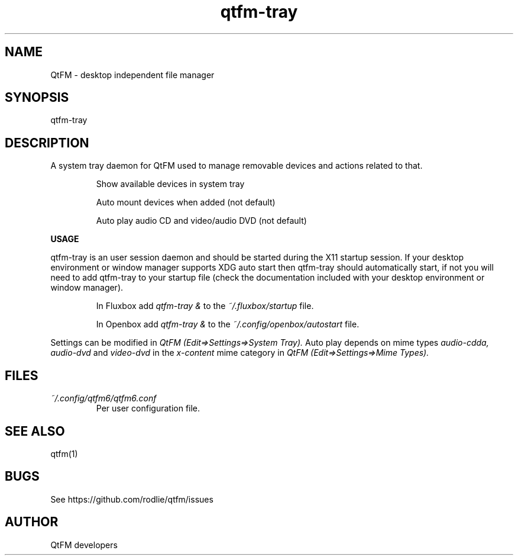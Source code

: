 .TH qtfm-tray 1 "05 February 2019" "6.2" "QtFM documentation"
.SH NAME
QtFM -\ desktop independent file manager
.SH SYNOPSIS
qtfm-tray
.SH DESCRIPTION
A system tray daemon for QtFM used to manage removable devices and actions related to that.

.IP
Show available devices in system tray
.IP
Auto mount devices when added (not default)
.IP
Auto play audio CD and video/audio DVD (not default)

.PP
.B USAGE
.PP
qtfm-tray is an user session daemon and should be started during the X11 startup session. If your desktop environment or window manager supports XDG auto start then qtfm-tray should automatically start, if not you will need to add qtfm-tray to your startup file (check the documentation included with your desktop environment or window manager).

.IP
In Fluxbox add
.I qtfm-tray &
to the
.I ~/.fluxbox/startup
file.

.IP
In Openbox add
.I qtfm-tray &
to the
.I ~/.config/openbox/autostart
file.

.PP
Settings can be modified in
.I QtFM (Edit=>Settings=>System Tray).
Auto play depends on mime types
.I audio-cdda, audio-dvd
and
.I video-dvd
in the
.I x-content
mime category in
.I QtFM (Edit=>Settings=>Mime Types).

.SH FILES
.I ~/.config/qtfm6/qtfm6.conf
.RS
Per user configuration file.
.RE
.SH SEE ALSO
qtfm(1)
.SH BUGS
See https://github.com/rodlie/qtfm/issues
.SH AUTHOR
QtFM developers
